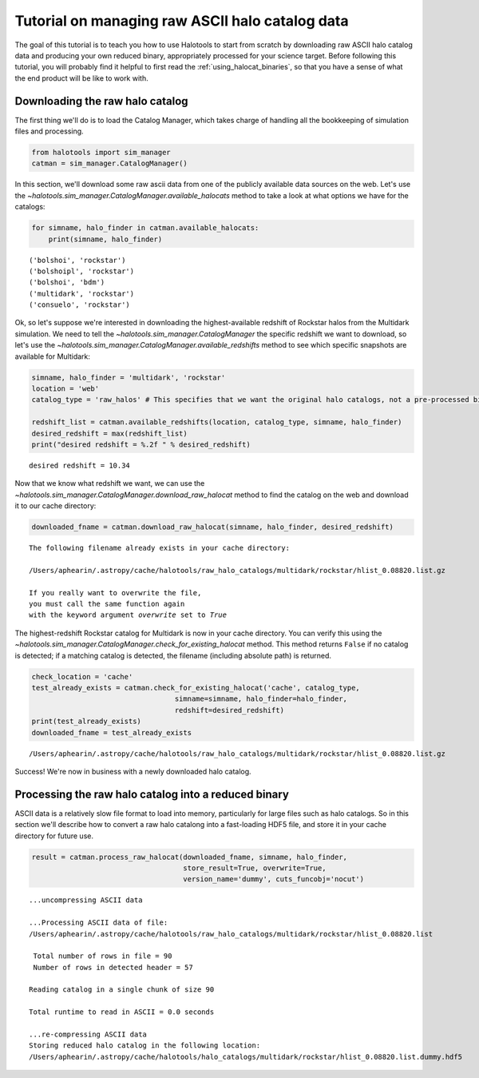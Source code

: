 
.. _raw_halocats_tutorial:

*************************************************
Tutorial on managing raw ASCII halo catalog data
*************************************************

The goal of this tutorial is to teach you how to use Halotools to start
from scratch by downloading raw ASCII halo catalog data and producing
your own reduced binary, appropriately processed for your science
target. Before following this tutorial, you will probably find it
helpful to first read the :ref:`using_halocat_binaries`, so that you
have a sense of what the end product will be like to work with.

Downloading the raw halo catalog
--------------------------------

The first thing we'll do is to load the Catalog Manager, which takes
charge of handling all the bookkeeping of simulation files and
processing.

.. code:: python

    from halotools import sim_manager
    catman = sim_manager.CatalogManager()

In this section, we'll download some raw ascii data from one of the
publicly available data sources on the web. Let's use the
`~halotools.sim_manager.CatalogManager.available_halocats` method
to take a look at what options we have for the catalogs:

.. code:: python

    for simname, halo_finder in catman.available_halocats:
        print(simname, halo_finder)

.. parsed-literal::

    ('bolshoi', 'rockstar')
    ('bolshoipl', 'rockstar')
    ('bolshoi', 'bdm')
    ('multidark', 'rockstar')
    ('consuelo', 'rockstar')


Ok, so let's suppose we're interested in downloading the
highest-available redshift of Rockstar halos from the Multidark
simulation. We need to tell the
`~halotools.sim_manager.CatalogManager` the specific redshift we
want to download, so let's use the
`~halotools.sim_manager.CatalogManager.available_redshifts` method
to see which specific snapshots are available for Multidark:

.. code:: python

    simname, halo_finder = 'multidark', 'rockstar'
    location = 'web'
    catalog_type = 'raw_halos' # This specifies that we want the original halo catalogs, not a pre-processed binary
    
    redshift_list = catman.available_redshifts(location, catalog_type, simname, halo_finder)
    desired_redshift = max(redshift_list)
    print("desired redshift = %.2f " % desired_redshift)


.. parsed-literal::

    desired redshift = 10.34 


Now that we know what redshift we want, we can use the
`~halotools.sim_manager.CatalogManager.download_raw_halocat`
method to find the catalog on the web and download it to our cache
directory:

.. code:: python

    downloaded_fname = catman.download_raw_halocat(simname, halo_finder, desired_redshift)


.. parsed-literal::

    The following filename already exists in your cache directory: 
    
    /Users/aphearin/.astropy/cache/halotools/raw_halo_catalogs/multidark/rockstar/hlist_0.08820.list.gz
    
    If you really want to overwrite the file, 
    you must call the same function again 
    with the keyword argument `overwrite` set to `True`


The highest-redshift Rockstar catalog for Multidark is now in your cache
directory. You can verify this using the
`~halotools.sim_manager.CatalogManager.check_for_existing_halocat`
method. This method returns ``False`` if no catalog is detected; if a
matching catalog is detected, the filename (including absolute path) is
returned.

.. code:: python

    check_location = 'cache'
    test_already_exists = catman.check_for_existing_halocat('cache', catalog_type, 
                                      simname=simname, halo_finder=halo_finder, 
                                      redshift=desired_redshift)
    print(test_already_exists)
    downloaded_fname = test_already_exists

.. parsed-literal::

    /Users/aphearin/.astropy/cache/halotools/raw_halo_catalogs/multidark/rockstar/hlist_0.08820.list.gz


Success! We're now in business with a newly downloaded halo catalog.

Processing the raw halo catalog into a reduced binary
-----------------------------------------------------

ASCII data is a relatively slow file format to load into memory,
particularly for large files such as halo catalogs. So in this section
we'll describe how to convert a raw halo catalong into a fast-loading
HDF5 file, and store it in your cache directory for future use.

.. code:: python

    result = catman.process_raw_halocat(downloaded_fname, simname, halo_finder, 
                                        store_result=True, overwrite=True, 
                                        version_name='dummy', cuts_funcobj='nocut')


.. parsed-literal::

    ...uncompressing ASCII data
    
    ...Processing ASCII data of file: 
    /Users/aphearin/.astropy/cache/halotools/raw_halo_catalogs/multidark/rockstar/hlist_0.08820.list
     
     Total number of rows in file = 90
     Number of rows in detected header = 57 
    
    Reading catalog in a single chunk of size 90
    
    Total runtime to read in ASCII = 0.0 seconds
    
    ...re-compressing ASCII data
    Storing reduced halo catalog in the following location:
    /Users/aphearin/.astropy/cache/halotools/halo_catalogs/multidark/rockstar/hlist_0.08820.list.dummy.hdf5


